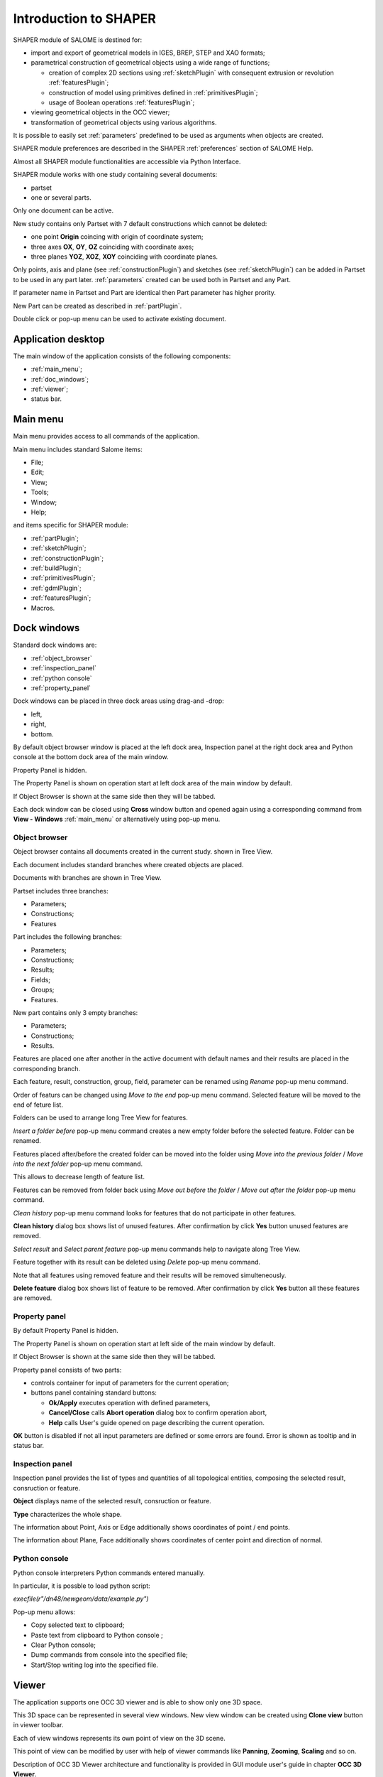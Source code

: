 
.. _introduction:


Introduction to SHAPER
======================

SHAPER module of SALOME is destined for:

- import and export of geometrical models in IGES, BREP, STEP and XAO formats;
- parametrical construction of geometrical objects using a wide range of functions;
    
  - creation of complex 2D sections using :ref:`sketchPlugin` with consequent extrusion or revolution :ref:`featuresPlugin`;
  - construction of model using primitives defined in  :ref:`primitivesPlugin`;
  - usage of Boolean operations :ref:`featuresPlugin`;
  
- viewing geometrical objects in the OCC viewer;
- transformation of geometrical objects using various algorithms.

It is possible to easily set :ref:`parameters` predefined to be used as arguments when objects are created.

SHAPER module preferences are described in the SHAPER :ref:`preferences` section of SALOME Help.

Almost all SHAPER  module functionalities are accessible via Python Interface.

SHAPER module works with one study containing several documents:

- partset
- one or several parts.

Only one document can be active.
  
New study contains only Partset with 7 default constructions which cannot be deleted:
  
- one point **Origin** coincing with origin of coordinate system;
- three axes **OX**, **OY**, **OZ**  coinciding with coordinate axes;
- three planes **YOZ**, **XOZ**, **XOY**  coinciding with coordinate planes.    

Only  points, axis and plane (see  :ref:`constructionPlugin`) and sketches (see  :ref:`sketchPlugin`) can be added in Partset to be used in any part later.
:ref:`parameters` created can be used both in Partset and any Part.

If parameter name in Partset and  Part are identical then Part parameter has higher prority.
     
New Part can be created as described in :ref:`partPlugin`.

Double click or pop-up menu can be used to activate existing document.


Application desktop
-------------------

The main window of the application consists of the following components:

- :ref:`main_menu`;
- :ref:`doc_windows`;
- :ref:`viewer`;
- status bar.    

.. image:: images/main_window.png
   :align: center

.. centered::
   Main window of SHAPER module

  
.. _main_menu:

Main menu 
---------

Main menu provides access to all commands of the application.

.. image:: images/main_menu.png
   :align: center

.. centered::
   Main menu

Main menu includes standard Salome items:

- File;
- Edit;
- View;
- Tools;   
- Window;
- Help;
    
and items specific for SHAPER module:

- :ref:`partPlugin`;
- :ref:`sketchPlugin`;
- :ref:`constructionPlugin`;
- :ref:`buildPlugin`;
- :ref:`primitivesPlugin`;
- :ref:`gdmlPlugin`;
- :ref:`featuresPlugin`;  
- Macros. 


  
.. _doc_windows:

Dock windows
------------

Standard dock windows are: 

- :ref:`object_browser`
- :ref:`inspection_panel`
- :ref:`python console`
- :ref:`property_panel`

Dock windows can be placed in three dock areas using drag-and -drop:
  
- left, 
- right, 
- bottom.

By default object browser window is placed at the left dock area, Inspection panel at the right dock area and Python console at the bottom dock area of the main window.

Property Panel is hidden.

The Property Panel is shown on operation start at left dock area of the main window by default.

If Object Browser is shown at the same side then they will be tabbed.

Each dock window can be closed using **Cross** window button and opened again using a corresponding command from **View - Windows** :ref:`main_menu` or alternatively using pop-up menu.

.. image:: images/popup_menu.png
   :align: center

.. centered::
   Pop-up menu for visibilty of windows and toolbars


.. _object_browser: 

Object browser
^^^^^^^^^^^^^^

Object browser contains all documents created in the current study. shown in Tree View.

Each document includes standard branches where created objects are placed.

Documents with branches are shown in Tree View.

.. image:: images/object_browser.png
   :align: center

.. centered::
   Object browser. Partset active


Partset includes three branches:

- Parameters;
- Constructions;
- Features    

Part includes the following branches:

- Parameters;
- Constructions;
- Results;
- Fields;
- Groups;   
- Features.    

New part contains only 3 empty branches:
 
- Parameters;
- Constructions;
- Results.

Features are placed one after another in the active document with default names and their results are placed in the corresponding branch.

Each feature, result, construction, group, field, parameter can be renamed using *Rename* pop-up menu command.

.. image:: images/popup_menu_object_browser_feature.png
   :align: center

.. centered::
   Feature pop-up menu

.. image:: images/popup_menu_object_browser_result.png
   :align: center

.. centered::
    Result pop-up menu

.. image:: images/popup_menu_object_browser_construction.png
   :align: center

.. centered::
   Construction pop-up menu

Order of featurs can be changed using *Move to the end* pop-up menu command. Selected feature will be moved to the end of feture list.

Folders can be used to arrange long Tree View for features.

.. image:: images/object_browser_folder.png
   :align: center

.. centered::
   Object browser with folder Dome. Part_1 active

*Insert a folder before* pop-up menu command creates a new empty folder before the selected feature. Folder can be renamed.

Features placed after/before the created folder can be moved into the folder using *Move into the previous folder* / *Move into the next folder* pop-up menu command.

This allows to decrease length of feature list.

Features can be removed from folder back using *Move out before the folder* / *Move out after the folder* pop-up menu command.

*Clean history* pop-up menu command looks for features that do not participate in other features.

**Clean history** dialog box shows list of unused features. After confirmation by click **Yes** button unused features are removed.

.. image:: images/clean_history.png
   :align: center

.. centered::
   **Clean history** dialog box


*Select result* and *Select parent feature* pop-up menu commands help to navigate along Tree View.


Feature together with its result can be deleted using *Delete* pop-up menu command.

Note that all features using removed feature and their results will be removed simulteneously.

**Delete feature** dialog box shows list of feature to be removed. After confirmation by click **Yes** button all these features are removed.


.. image:: images/delete_feature.png
   :align: center

.. centered::
   **Delete feature** dialog box
   
.. _property_panel:

Property panel
^^^^^^^^^^^^^^

By default Property Panel is hidden.

The Property Panel is shown on operation start at left side of the main window by default.

If Object Browser is shown at the same side then they will be tabbed.

Property panel consists of two parts:

- controls container for input of parameters for the current operation;
- buttons panel containing standard buttons:
    
  - **Ok/Apply** executes operation with defined parameters,
  - **Cancel/Close** calls **Abort operation** dialog box to confirm  operation abort,
  - **Help** calls User's guide opened on page describing the current operation.

.. image:: images/button_ok.png
   :align: center

.. centered::
   **OK**  button

.. image:: images/button_cancel.png
   :align: center

.. centered::
   **Cancel**  button

.. image:: images/button_help.png
   :align: center

.. centered::
   **Help**  button

.. image:: images/abort_operation.png
   :align: center

.. centered::
   **Abort operation** dialog box


**OK**  button is disabled if not all input parameters are defined or some errors are found. Error is shown as tooltip and in status bar.

.. _inspection_panel: 

Inspection panel 
^^^^^^^^^^^^^^^^

Inspection panel provides the list of types and quantities of all topological entities, composing the selected result, consruction  or feature.

.. image:: images/inspection_panel.png
   :align: center

.. centered::
   Inspection panel for default Box

**Object** displays name of the selected result, consruction  or feature.

**Type** characterizes the whole shape.
   
The information about Point, Axis or Edge  additionally shows coordinates of point / end points.

.. image:: images/inspection_panel_line.png
   :align: center

.. centered::
   Inspection panel for Axis
   

The information about  Plane, Face additionally shows coordinates of center point and direction of normal.

.. image:: images/inspection_panel_line.png
   :align: center

.. centered::
   Inspection panel for Face 

 

.. _python console:

Python console
^^^^^^^^^^^^^^

Python console interpreters Python commands entered manually.

In particular, it is possble to load python script:

*execfile(r"/dn48/newgeom/data/example.py")*

Pop-up menu allows:

- Copy selected text to clipboard;
- Paste text from clipboard to Python console ;
- Clear Python console;
- Dump commands from console into the specified file;
- Start/Stop writing log into the specified file.    
 

.. image:: images/python_console_popup.png
   :align: center

.. centered::
   Pop-up menu of Python console

.. _viewer:

Viewer
------

The application supports one OCC 3D viewer and is able to show only one 3D space.

This 3D space can be represented in several view windows. New view window can be created using **Clone view** button in viewer toolbar.

Each of view windows represents its own point of view on the 3D scene.

This point of view can be modified by user with help of viewer commands like **Panning**, **Zooming**, **Scaling** and so on.


.. image:: images/2_viewers.png
   :align: center

.. centered::
   Two view windows

Description of OCC 3D Viewer architecture and functionality is provided in GUI module user's guide in chapter **OCC 3D Viewer**.


.. _parameters:

Parameters
---------

Parameter
^^^^^^^^^



.. _preferences:

SHAPER preferences
------------------

Visualization tab
^^^^^^^^^^^^^^^^^

.. image:: images/visualization_preferences.png
   :align: center

.. centered::
   Preferences - Visualization tab

Plugins tab
^^^^^^^^^^^

.. image:: images/plugins_preferences.png
   :align: center

.. centered::
   Preferences - Plugins tab

Sketch tab
^^^^^^^^^^

.. image:: images/sketch_preferences.png
   :align: center

.. centered::
   Preferences - Sketch tab

Viewer tab
^^^^^^^^^^

.. image:: images/viewer_preferences.png
   :align: center

.. centered::
   Preferences - Viewer tab   
